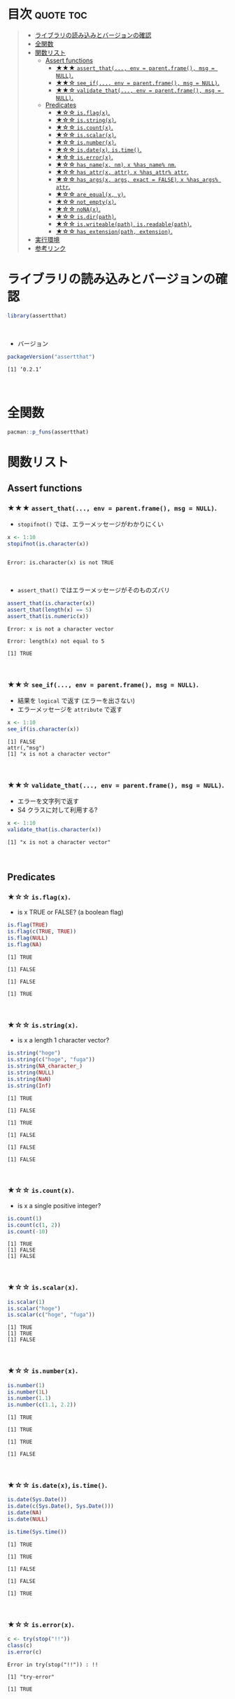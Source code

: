 #+STARTUP: folded indent
#+PROPERTY: header-args:R :results output :session *R:assertthat*

* ~{assertthat}~: User friendly assertions for R                     :noexport:

~{assertthat}~ は、R のアサーションを行うパッケージ。 ~base::stopifnot()~ を置き換える機能を提供。

- ~stopifnot()~ よりもわかりやすいエラーメッセージを出力する
- アサーションをより簡潔に書くための Predicate 関数が追加されている
\\

* 目次                                                            :quote:toc:
#+BEGIN_QUOTE
- [[#ライブラリの読み込みとバージョンの確認][ライブラリの読み込みとバージョンの確認]]
- [[#全関数][全関数]]
- [[#関数リスト][関数リスト]]
  - [[#assert-functions][Assert functions]]
    - [[#-assert_that-env--parentframe-msg--null][★★★ ~assert_that(..., env = parent.frame(), msg = NULL)~.]]
    - [[#-see_if-env--parentframe-msg--null][★★☆ ~see_if(..., env = parent.frame(), msg = NULL)~.]]
    - [[#-validate_that-env--parentframe-msg--null][★★☆ ~validate_that(..., env = parent.frame(), msg = NULL)~.]]
  - [[#predicates][Predicates]]
    - [[#-isflagx][★☆☆ ~is.flag(x)~.]]
    - [[#-isstringx][★☆☆ ~is.string(x)~.]]
    - [[#-iscountx][★☆☆ ~is.count(x)~.]]
    - [[#-isscalarx][★☆☆ ~is.scalar(x)~.]]
    - [[#-isnumberx][★☆☆ ~is.number(x)~.]]
    - [[#-isdatex-istime][★☆☆ ~is.date(x)~, ~is.time()~.]]
    - [[#-iserrorx][★☆☆ ~is.error(x)~.]]
    - [[#-has_namex-nm-x-has_name-nm][★☆☆ ~has_name(x, nm)~, ~x %has_name% nm~.]]
    - [[#-has_attrx-attr-x-has_attr-attr][★☆☆ ~has_attr(x, attr)~, ~x %has_attr% attr~.]]
    - [[#-has_argsx-args-exact--false-x-has_args-attr][★☆☆ ~has_args(x, args, exact = FALSE)~, ~x %has_args% attr~.]]
    - [[#-are_equalx-y][★☆☆ ~are_equal(x, y)~.]]
    - [[#-not_emptyx][★☆☆ ~not_empty(x)~.]]
    - [[#-nonax][★☆☆ ~noNA(x)~.]]
    - [[#-isdirpath][★☆☆ ~is.dir(path)~.]]
    - [[#-iswriteablepath-isreadablepath][★☆☆ ~is.writeable(path)~, ~is.readable(path)~.]]
    - [[#-has_extensionpath-extension][★☆☆ ~has_extension(path, extension)~.]]
- [[#実行環境][実行環境]]
- [[#参考リンク][参考リンク]]
#+END_QUOTE

* ライブラリの読み込みとバージョンの確認

#+begin_src R :results silent
library(assertthat)
#+end_src
\\

- バージョン
#+begin_src R :results output :exports both
packageVersion("assertthat")
#+end_src

#+RESULTS:
: [1] ‘0.2.1’
\\

* 全関数

#+begin_src R
pacman::p_funs(assertthat)
#+end_src

#+RESULTS:
:  [1] "%has_args%"    "%has_attr%"    "%has_name%"    "are_equal"    
:  [5] "assert_that"   "has_args"      "has_attr"      "has_extension"
:  [9] "has_name"      "is.count"      "is.date"       "is.dir"       
: [13] "is.error"      "is.flag"       "is.number"     "is.readable"  
: [17] "is.scalar"     "is.string"     "is.time"       "is.writeable" 
: [21] "noNA"          "not_empty"     "on_failure"    "on_failure<-" 
: [25] "see_if"        "validate_that"

* 関数リスト
** Assert functions
*** ★★★ ~assert_that(..., env = parent.frame(), msg = NULL)~.
     
- ~stopifnot()~ では、エラーメッセージがわかりにくい
#+begin_src R :exports both
x <- 1:10
stopifnot(is.character(x))
#+end_src

#+RESULTS:
: 
: Error: is.character(x) is not TRUE
\\

- ~assert_that()~ ではエラーメッセージがそのものズバリ
#+begin_src R :exports both
assert_that(is.character(x))
assert_that(length(x) == 5)
assert_that(is.numeric(x))
#+end_src

#+RESULTS:
: Error: x is not a character vector
: 
: Error: length(x) not equal to 5
: 
: [1] TRUE
\\

*** ★★☆ ~see_if(..., env = parent.frame(), msg = NULL)~.

- 結果を ~logical~ で返す (エラーを出さない)
- エラーメッセージを ~attribute~ で返す
#+begin_src R :exports both
x <- 1:10
see_if(is.character(x))
#+end_src

#+RESULTS:
: [1] FALSE
: attr(,"msg")
: [1] "x is not a character vector"
\\

*** ★★☆ ~validate_that(..., env = parent.frame(), msg = NULL)~.

- エラーを文字列で返す
- S4 クラスに対して利用する? 
#+begin_src R :exports both
x <- 1:10
validate_that(is.character(x))
#+end_src

#+RESULTS:
: [1] "x is not a character vector"
\\

** Predicates
*** ★☆☆ ~is.flag(x)~.

- is x TRUE or FALSE? (a boolean flag)
#+begin_src R :exports both
is.flag(TRUE)
is.flag(c(TRUE, TRUE))
is.flag(NULL)
is.flag(NA)
#+end_src

#+RESULTS:
: [1] TRUE
: 
: [1] FALSE
: 
: [1] FALSE
: 
: [1] TRUE
\\

*** ★☆☆ ~is.string(x)~.

- is x a length 1 character vector?
#+begin_src R :exports both
is.string("hoge")
is.string(c("hoge", "fuga"))
is.string(NA_character_)
is.string(NULL)
is.string(NaN)
is.string(Inf)
#+end_src

#+RESULTS:
#+begin_example
[1] TRUE

[1] FALSE

[1] TRUE

[1] FALSE

[1] FALSE

[1] FALSE
#+end_example
\\

*** ★☆☆ ~is.count(x)~.

- is x a single positive integer?
#+begin_src R :exports both
is.count(1)
is.count(c(1, 2))
is.count(-10)
#+end_src

#+RESULTS:
: [1] TRUE
: [1] FALSE
: [1] FALSE
\\

*** ★☆☆ ~is.scalar(x)~.

#+begin_src R :exports both
is.scalar(1)
is.scalar("hoge")
is.scalar(c("hoge", "fuga"))
#+end_src

#+RESULTS:
: [1] TRUE
: [1] TRUE
: [1] FALSE
\\

*** ★☆☆ ~is.number(x)~.

#+begin_src R :exports both
is.number(1)
is.number(1L)
is.number(1.1)
is.number(c(1.1, 2.2))
#+end_src

#+RESULTS:
: [1] TRUE
: 
: [1] TRUE
: 
: [1] TRUE
: 
: [1] FALSE
\\

*** ★☆☆ ~is.date(x)~, ~is.time()~.

#+begin_src R :exports both
is.date(Sys.Date())
is.date(c(Sys.Date(), Sys.Date()))
is.date(NA)
is.date(NULL)

is.time(Sys.time())
#+end_src

#+RESULTS:
: [1] TRUE
: 
: [1] TRUE
: 
: [1] FALSE
: 
: [1] FALSE
: 
: [1] TRUE
\\

*** ★☆☆ ~is.error(x)~.

#+begin_src R :exports both
c <- try(stop("!!"))
class(c)
is.error(c)
#+end_src

#+RESULTS:
: Error in try(stop("!!")) : !!
: 
: [1] "try-error"
: 
: [1] TRUE
\\

*** ★☆☆ ~has_name(x, nm)~, ~x %has_name% nm~.

- does x have component nm?
#+begin_src R :exports both
has_name(iris, "Sepal.Width")
has_name(iris, "sepal.Width")
iris %has_name% "Sepal.Width"
#+end_src

#+RESULTS:
: [1] TRUE
: 
: [1] FALSE
: 
: [1] TRUE
\\

*** ★☆☆ ~has_attr(x, attr)~, ~x %has_attr% attr~.

- does x have attribute attr?
#+begin_src R :exports both
has_attr(Sys.Date(), "class")
Sys.Date() %has_attr% "class"
#+end_src

#+RESULTS:
: [1] TRUE
: [1] TRUE
\\

*** ★☆☆ ~has_args(x, args, exact = FALSE)~, ~x %has_args% attr~.

- does a function has specified arguments?
#+begin_src R :exports both
has_args(mean, "x")
mean %has_args% "x"
#+end_src

#+RESULTS:
: [1] TRUE
: [1] TRUE
\\

*** ★☆☆ ~are_equal(x, y)~.

- are x and y equal?
- ~base::all.equal()~ のラッパー
#+begin_src R :exports both
x <- 2
are_equal(x, 1.999, tol = 0.001)
#+end_src

#+RESULTS:
: [1] TRUE
\\

*** ★☆☆ ~not_empty(x)~.

- are all dimensions of x greater than 0?
#+begin_src R :exports both
not_empty(iris)
not_empty(data.frame())
#+end_src

#+RESULTS:
: [1] TRUE
: [1] FALSE
\\

*** ★☆☆ ~noNA(x)~.

- is x free from missing values?
#+begin_src R :exports both
noNA(1)
noNA(c(1, NA))
#+end_src

#+RESULTS:
: [1] TRUE
: [1] FALSE
\\

*** ★☆☆ ~is.dir(path)~.

- is path a directory?
#+begin_src R :exports both
is.dir("/tmp")
is.dir("/hoge")
#+end_src

#+RESULTS:
: [1] TRUE
: Error: Path '/hoge' does not exist
\\

*** ★☆☆ ~is.writeable(path)~, ~is.readable(path)~.

- is path writeable/readable?
#+begin_src R :exports both
is.writeable("/home/shun")
is.writeable("/root")
#+end_src

#+RESULTS:
: [1] TRUE
: [1] FALSE
\\

*** ★☆☆ ~has_extension(path, extension)~.

- does file have given extension?
#+begin_src R :exports both
file <- "/home/shun/.secret.R"
has_extension(file, "R")
#+end_src

#+RESULTS:
: [1] TRUE
\\

* 実行環境

#+begin_src R :results output :exports both
sessionInfo()
#+end_src

#+RESULTS:
#+begin_example
R version 3.6.1 (2019-07-05)
Platform: x86_64-pc-linux-gnu (64-bit)
Running under: Ubuntu 18.04.3 LTS

Matrix products: default
BLAS:   /usr/lib/x86_64-linux-gnu/blas/libblas.so.3.7.1
LAPACK: /usr/lib/x86_64-linux-gnu/lapack/liblapack.so.3.7.1

locale:
 [1] LC_CTYPE=en_US.UTF-8       LC_NUMERIC=C              
 [3] LC_TIME=en_US.UTF-8        LC_COLLATE=en_US.UTF-8    
 [5] LC_MONETARY=en_US.UTF-8    LC_MESSAGES=en_US.UTF-8   
 [7] LC_PAPER=en_US.UTF-8       LC_NAME=C                 
 [9] LC_ADDRESS=C               LC_TELEPHONE=C            
[11] LC_MEASUREMENT=en_US.UTF-8 LC_IDENTIFICATION=C       

attached base packages:
[1] stats     graphics  grDevices utils     datasets  methods   base     

other attached packages:
[1] assertthat_0.2.1

loaded via a namespace (and not attached):
[1] compiler_3.6.1 tools_3.6.1    pacman_0.5.1
#+end_example
\\

* 参考リンク

- [[https://cran.r-project.org/web/packages/assertthat/index.html][CRAN]]
- [[https://cran.r-project.org/web/packages/assertthat/assertthat.pdf][Reference Manual]]
- [[https://github.com/hadley/assertthat][Github Repo]]
- Blog
  - [[https://notchained.hatenablog.com/entry/2015/03/22/140656][Rでアサートする系のパッケージ：ensurer, assertthat, assertr@Technically, technophobic.]]
